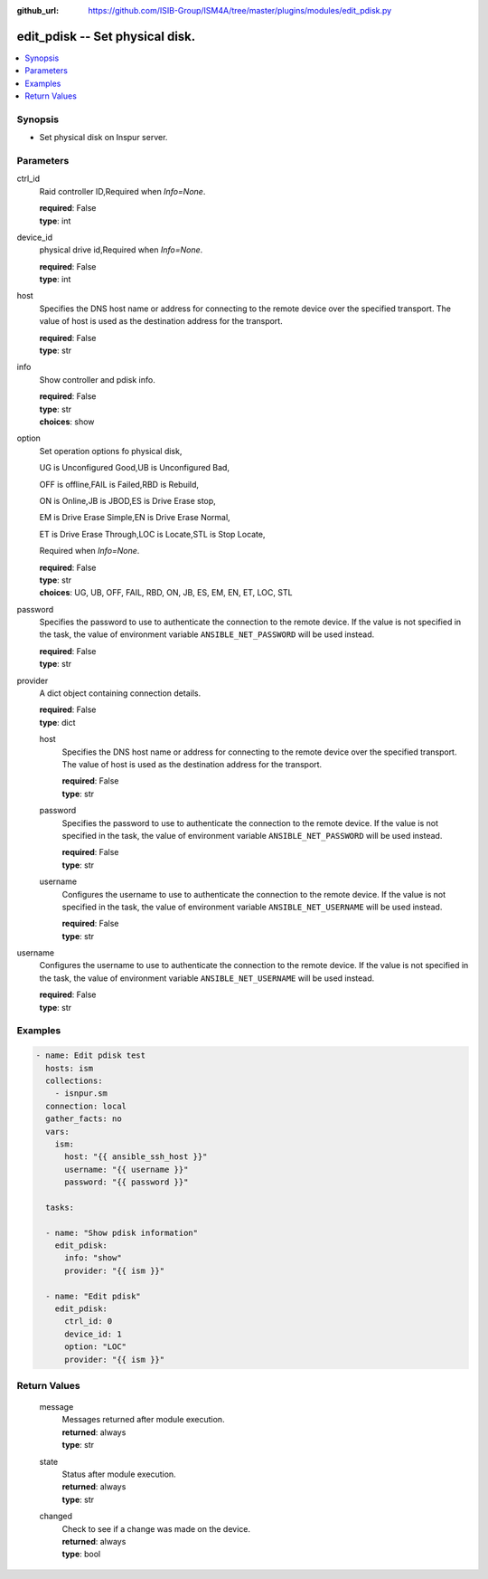 
:github_url: https://github.com/ISIB-Group/ISM4A/tree/master/plugins/modules/edit_pdisk.py

.. _edit_pdisk_module:


edit_pdisk -- Set physical disk.
================================



.. contents::
   :local:
   :depth: 1


Synopsis
--------
- Set physical disk on Inspur server.





Parameters
----------


     
ctrl_id
  Raid controller ID,Required when *Info=None*.


  | **required**: False
  | **type**: int


     
device_id
  physical drive id,Required when *Info=None*.


  | **required**: False
  | **type**: int


     
host
  Specifies the DNS host name or address for connecting to the remote device over the specified transport.  The value of host is used as the destination address for the transport.


  | **required**: False
  | **type**: str


     
info
  Show controller and pdisk info.


  | **required**: False
  | **type**: str
  | **choices**: show


     
option
  Set operation options fo physical disk,

  UG is Unconfigured Good,UB is Unconfigured Bad,

  OFF is offline,FAIL is Failed,RBD is Rebuild,

  ON is Online,JB is JBOD,ES is Drive Erase stop,

  EM is Drive Erase Simple,EN is Drive Erase Normal,

  ET is Drive Erase Through,LOC is Locate,STL is Stop Locate,

  Required when *Info=None*.


  | **required**: False
  | **type**: str
  | **choices**: UG, UB, OFF, FAIL, RBD, ON, JB, ES, EM, EN, ET, LOC, STL


     
password
  Specifies the password to use to authenticate the connection to the remote device. If the value is not specified in the task, the value of environment variable ``ANSIBLE_NET_PASSWORD`` will be used instead.


  | **required**: False
  | **type**: str


     
provider
  A dict object containing connection details.


  | **required**: False
  | **type**: dict


     
  host
    Specifies the DNS host name or address for connecting to the remote device over the specified transport.  The value of host is used as the destination address for the transport.


    | **required**: False
    | **type**: str


     
  password
    Specifies the password to use to authenticate the connection to the remote device. If the value is not specified in the task, the value of environment variable ``ANSIBLE_NET_PASSWORD`` will be used instead.


    | **required**: False
    | **type**: str


     
  username
    Configures the username to use to authenticate the connection to the remote device. If the value is not specified in the task, the value of environment variable ``ANSIBLE_NET_USERNAME`` will be used instead.


    | **required**: False
    | **type**: str



     
username
  Configures the username to use to authenticate the connection to the remote device. If the value is not specified in the task, the value of environment variable ``ANSIBLE_NET_USERNAME`` will be used instead.


  | **required**: False
  | **type**: str




Examples
--------

.. code-block:: yaml+jinja

   
   - name: Edit pdisk test
     hosts: ism
     collections:
       - isnpur.sm
     connection: local
     gather_facts: no
     vars:
       ism:
         host: "{{ ansible_ssh_host }}"
         username: "{{ username }}"
         password: "{{ password }}"

     tasks:

     - name: "Show pdisk information"
       edit_pdisk:
         info: "show"
         provider: "{{ ism }}"
         
     - name: "Edit pdisk"
       edit_pdisk:
         ctrl_id: 0
         device_id: 1
         option: "LOC"
         provider: "{{ ism }}"









Return Values
-------------


   
                              
       message
        | Messages returned after module execution.
      
        | **returned**: always
        | **type**: str
      
      
                              
       state
        | Status after module execution.
      
        | **returned**: always
        | **type**: str
      
      
                              
       changed
        | Check to see if a change was made on the device.
      
        | **returned**: always
        | **type**: bool
      
        

